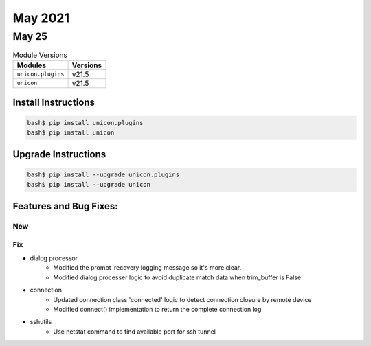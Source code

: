 May 2021
========

May 25
------

.. csv-table:: Module Versions
    :header: "Modules", "Versions"

        ``unicon.plugins``, v21.5
        ``unicon``, v21.5

Install Instructions
^^^^^^^^^^^^^^^^^^^^

.. code-block:: bash

    bash$ pip install unicon.plugins
    bash$ pip install unicon

Upgrade Instructions
^^^^^^^^^^^^^^^^^^^^

.. code-block:: bash

    bash$ pip install --upgrade unicon.plugins
    bash$ pip install --upgrade unicon

Features and Bug Fixes:
^^^^^^^^^^^^^^^^^^^^^^^

--------------------------------------------------------------------------------
                                      New                                       
--------------------------------------------------------------------------------

--------------------------------------------------------------------------------
                                      Fix                                       
--------------------------------------------------------------------------------

* dialog processor
    * Modified the prompt_recovery logging message so it's more clear.
    * Modified dialog processer logic to avoid duplicate match data when trim_buffer is False

* connection
    * Updated connection class 'connected' logic to detect connection closure by remote device
    * Modified connect() implementation to return the complete connection log

* sshutils
    * Use netstat command to find available port for ssh tunnel
